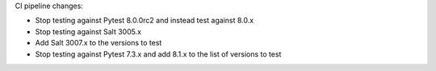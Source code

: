 CI pipeline changes:

* Stop testing against Pytest 8.0.0rc2 and instead test against 8.0.x
* Stop testing against Salt 3005.x
* Add Salt 3007.x to the versions to test
* Stop testing against Pytest 7.3.x and add 8.1.x to the list of versions to test

